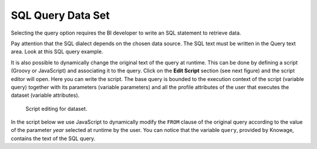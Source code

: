 SQL Query Data Set
#############

Selecting the query option requires the BI developer to write an SQL statement to retrieve data.

Pay attention that the SQL dialect depends on the chosen data source. The SQL text must be written in the Query text area. Look at this SQL query example.

.. code-block:: sql
         :caption: SQL query example
         :linenos:

          SELECT p.media_type as MEDIA, sum(s.store_sales) as SALES
          FROM sales_fact_1998 s
          JOIN promotion p on s.promotion_id=p.promotion_id
          GROUP BY p.media_type

It is also possible to dynamically change the original text of the query at runtime. This can be done by defining a script (Groovy or JavaScript) and associating it to the query. Click on the **Edit Script** section (see next figure) and the script editor will open. Here you can write the script. The base query is bounded to the execution context of the script (variable query) together with its parameters (variable parameters) and all the profile attributes of the user that executes the dataset (variable attributes).

.. _scripteditingdataset:
.. figure:: media/image31.png

    Script editing for dataset.

In the script below we use JavaScript to dynamically modify the ``FROM`` clause of the original query according to the value of the parameter *year* selected at runtime by the user. You can notice that the variable ``query``, provided by Knowage, contains the text of the SQL query.

.. code-block:: javascript
         :caption:  Example of a script in a *Query* dataset
         :linenos:

          if( isValid('year') == 1997 ) {
            query = query.replace('FROM sales_fact_1998', 'FROM sales_fact_1997');
          } else { 
            query = query; // do nothing
          }